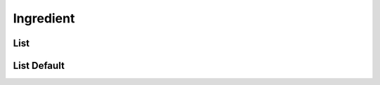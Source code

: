 ==========
Ingredient
==========

List
====

.. http:get:: /v1/business/ingredient/(datetime:since)/

    List the ingredients.

    Authentication: :doc:`/authentication/employee`

    Serializer: :doc:`/serializers/business/singleIngredient`

    :query datetime since: Optional datetime to return the ingredients that have been modified since that datetime.


List Default
============

.. http:get:: /v1/business/ingredient/default/

    **Pagination disabled.**

    List the default ingredients.

    Authentication: :doc:`/authentication/employee`

    Serializer: :doc:`/serializers/business/singleIngredient`
